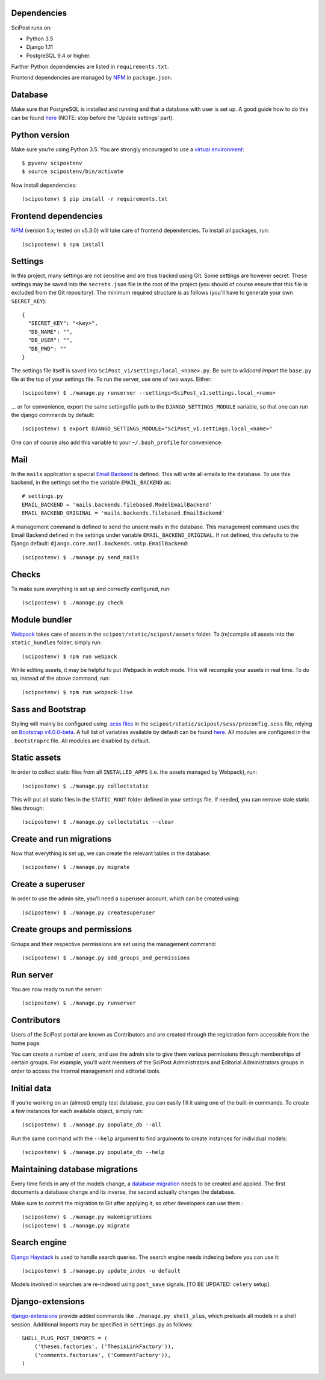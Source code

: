 ************
Dependencies
************

SciPost runs on:

* Python 3.5
* Django 1.11
* PostgreSQL 9.4 or higher.

Further Python dependencies are listed in ``requirements.txt``.

Frontend dependencies are managed by `NPM <https://www.npmjs.com/>`__ in ``package.json``.


********
Database
********

Make sure that PostgreSQL is installed and running and that a database
with user is set up. A good guide how to do this can be found
`here <https://djangogirls.gitbooks.io/django-girls-tutorial-extensions/content/optional_postgresql_installation/>`__
(NOTE: stop before the ‘Update settings’ part).

**************
Python version
**************

Make sure you’re using Python 3.5. You are strongly encouraged to use a
`virtual environment <https://docs.python.org/3.5/library/venv.html>`__::

   $ pyvenv scipostenv
   $ source scipostenv/bin/activate

Now install dependencies::

   (scipostenv) $ pip install -r requirements.txt


*********************
Frontend dependencies
*********************

`NPM <https://www.npmjs.com/>`__ (version 5.x; tested on v5.3.0) will
take care of frontend dependencies. To install all packages, run::

   (scipostenv) $ npm install


********
Settings
********

In this project, many settings are not sensitive and are thus tracked
using Git. Some settings are however secret. These settings may be saved
into the ``secrets.json`` file in the root of the project (you should of course
ensure that this file is excluded from the Git repository). The minimum
required structure is as follows (you'll have to generate your own ``SECRET_KEY``)::

   {
     "SECRET_KEY": "<key>",
     "DB_NAME": "",
     "DB_USER": "",
     "DB_PWD": ""
   }

The settings file itself is saved into
``SciPost_v1/settings/local_<name>.py``. Be sure to *wildcard import*
the ``base.py`` file at the top of your settings file. To run the
server, use one of two ways. Either::

   (scipostenv) $ ./manage.py runserver --settings=SciPost_v1.settings.local_<name>

… or for convenience, export the same settingsfile path to the
``DJANGO_SETTINGS_MODULE`` variable, so that one can run the django
commands by default::

   (scipostenv) $ export DJANGO_SETTINGS_MODULE="SciPost_v1.settings.local_<name>"

One can of course also add this variable to your ``~/.bash_profile`` for
convenience.


****
Mail
****

In the ``mails`` application a special `Email
Backend <https://docs.djangoproject.com/en/1.11/topics/email/#email-backends>`__
is defined. This will write all emails to the database. To use this
backend, in the settings set the the variable ``EMAIL_BACKEND`` as::

   # settings.py
   EMAIL_BACKEND = 'mails.backends.filebased.ModelEmailBackend'
   EMAIL_BACKEND_ORIGINAL = 'mails.backends.filebased.EmailBackend'

A management command is defined to send the unsent mails in the
database. This management command uses the Email Backend defined in the
settings under variable ``EMAIL_BACKEND_ORIGINAL``. If not defined, this
defaults to the Django default:
``django.core.mail.backends.smtp.EmailBackend``::

   (scipostenv) $ ./manage.py send_mails


******
Checks
******

To make sure everything is set up and correctly configured, run::

   (scipostenv) $ ./manage.py check


**************
Module bundler
**************

`Webpack <https://webpack.js.org/>`__ takes care of assets in the
``scipost/static/scipost/assets`` folder. To (re)compile all assets into
the ``static_bundles`` folder, simply run::

   (scipostenv) $ npm run webpack

While editing assets, it may be helpful to put Webpack in *watch* mode.
This will recompile your assets in real time. To do so, instead of the
above command, run::

   (scipostenv) $ npm run webpack-live


******************
Sass and Bootstrap
******************

Styling will mainly be configured using `.scss
files <http://www.sass-lang.com/>`__ in the
``scipost/static/scipost/scss/preconfig.scss`` file, relying on
`Bootstrap v4.0.0-beta <//www.getbootstrap.com/>`__. A full list of
variables available by default can be found
`here <https://github.com/twbs/bootstrap/blob/v4-dev/scss/_variables.scss>`__.
All modules are configured in the ``.bootstraprc`` file. All modules are
disabled by default.


*************
Static assets
*************

In order to collect static files from all ``INSTALLED_APPS`` (i.e. the
assets managed by Webpack), run::

   (scipostenv) $ ./manage.py collectstatic

This will put all static files in the ``STATIC_ROOT`` folder defined in
your settings file. If needed, you can remove stale static files
through::

   (scipostenv) $ ./manage.py collectstatic --clear


*************************
Create and run migrations
*************************

Now that everything is set up, we can create the relevant tables in the
database::

   (scipostenv) $ ./manage.py migrate


******************
Create a superuser
******************

In order to use the admin site, you’ll need a superuser account, which
can be created using::

   (scipostenv) $ ./manage.py createsuperuser


*****************************
Create groups and permissions
*****************************

Groups and their respective permissions are set using the management
command::

   (scipostenv) $ ./manage.py add_groups_and_permissions


**********
Run server
**********

You are now ready to run the server::

   (scipostenv) $ ./manage.py runserver


************
Contributors
************

Users of the SciPost portal are known as Contributors and are created
through the registration form accessible from the home page.

You can create a number of users, and use the admin site to give them
various permissions through memberships of certain groups. For example,
you’ll want members of the SciPost Administrators and Editorial
Administrators groups in order to access the internal management and
editorial tools.


************
Initial data
************

If you’re working on an (almost) empty test database, you can easily
fill it using one of the built-in commands. To create a few instances
for each available object, simply run::

   (scipostenv) $ ./manage.py populate_db --all

Run the same command with the ``--help`` argument to find arguments to
create instances for individual models::

   (scipostenv) $ ./manage.py populate_db --help


*******************************
Maintaining database migrations
*******************************

Every time fields in any of the models change, a `database
migration <https://docs.djangoproject.com/en/1.11/topics/migrations/>`__
needs to be created and applied. The first documents a database change
and its inverse, the second actually changes the database.

Make sure to commit the migration to Git after applying it, so other
developers can use them.::

   (scipostenv) $ ./manage.py makemigrations
   (scipostenv) $ ./manage.py migrate


*************
Search engine
*************

`Django Haystack <https://haystacksearch.org>`__ is used to handle search queries. The search
engine needs indexing before you can use it::

   (scipostenv) $ ./manage.py update_index -u default

Models involved in searches are re-indexed using ``post_save`` signals. [TO BE UPDATED: ``celery`` setup].



*****************
Django-extensions
*****************

`django-extensions <https://github.com/django-extensions/django-extensions>`__
provide added commands like ``./manage.py shell_plus``, which preloads
all models in a shell session. Additional imports may be specified in
``settings.py`` as follows::

   SHELL_PLUS_POST_IMPORTS = (
       ('theses.factories', ('ThesisLinkFactory')),
       ('comments.factories', ('CommentFactory')),
   )
